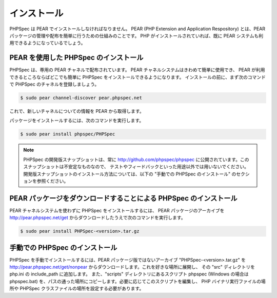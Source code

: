インストール
============

PHPSpec は PEAR でインストールしなければなりません。
PEAR (PHP Extension and Application Respository)
とは、PEAR パッケージの管理や配布を簡単に行うための仕組みのことです。
PHP がインストールされていれば、既に PEAR システムも利用できるようになっているでしょう。

PEAR を使用した PHPSpec のインストール
------------------------------------

PHPSpec は、専用の PEAR チャネルで配布されています。
PEAR チャネルシステムはきわめて簡単に使用でき、
PEAR が利用できるところならばどこでも簡単に PHPSpec をインストールできるようになります。
インストールの前に、まず次のコマンドで PHPSpec
のチャネルを登録しましょう。

.. code-block:: bash

    $ sudo pear channel-discover pear.phpspec.net

これで、新しいチャネルについての情報を PEAR から取得します。

パッケージをインストールするには、次のコマンドを実行します。

.. code-block:: bash

    $ sudo pear install phpspec/PHPSpec

.. note::

    PHPSpec の開発版スナップショットは、常に
    `http://github.com/phpspec/phpspec <http://github.com/phpspec/phpspec>`_
    に公開されています。このスナップショットは不安定なものなので、
    テストやフィードバックといった用途以外では用いないでください。
    開発版スナップショットのインストール方法については、以下の
    "手動での PHPSpec のインストール" のセクションを参照ください。

PEAR パッケージをダウンロードすることによる PHPSpec のインストール
------------------------------------------------------------

PEAR チャネルシステムを使わずに PHPSpec をインストールするには、
PEAR パッケージのアーカイブを
`http://pear.phpspec.net/get <http://pear.phpspec.net/get>`_
からダウンロードしたうえで次のコマンドを実行します。

.. code-block:: bash

    $ sudo pear install PHPSpec-<version>.tar.gz

手動での PHPSpec のインストール
-----------------------------

PHPSpec を手動でインストールするには、PEAR パッケージ版ではないアーカイブ
"PHPSpec-<version>.tar.gz" を
`http://pear.phpspec.net/get/nonpear <http://pear.phpspec.net/get/nonpear>`_
からダウンロードします。これを好きな場所に展開し、
その "src" ディレクトリを php.ini の include_path に追加します。
また、"scripts" ディレクトリにあるスクリプト phpspec
(Windows の場合は phpspec.bat)
を、パスの通った場所にコピーします。必要に応じてこのスクリプトを編集し、
PHP バイナリ実行ファイルの場所や PHPSpec
クラスファイルの場所を設定する必要があります。
